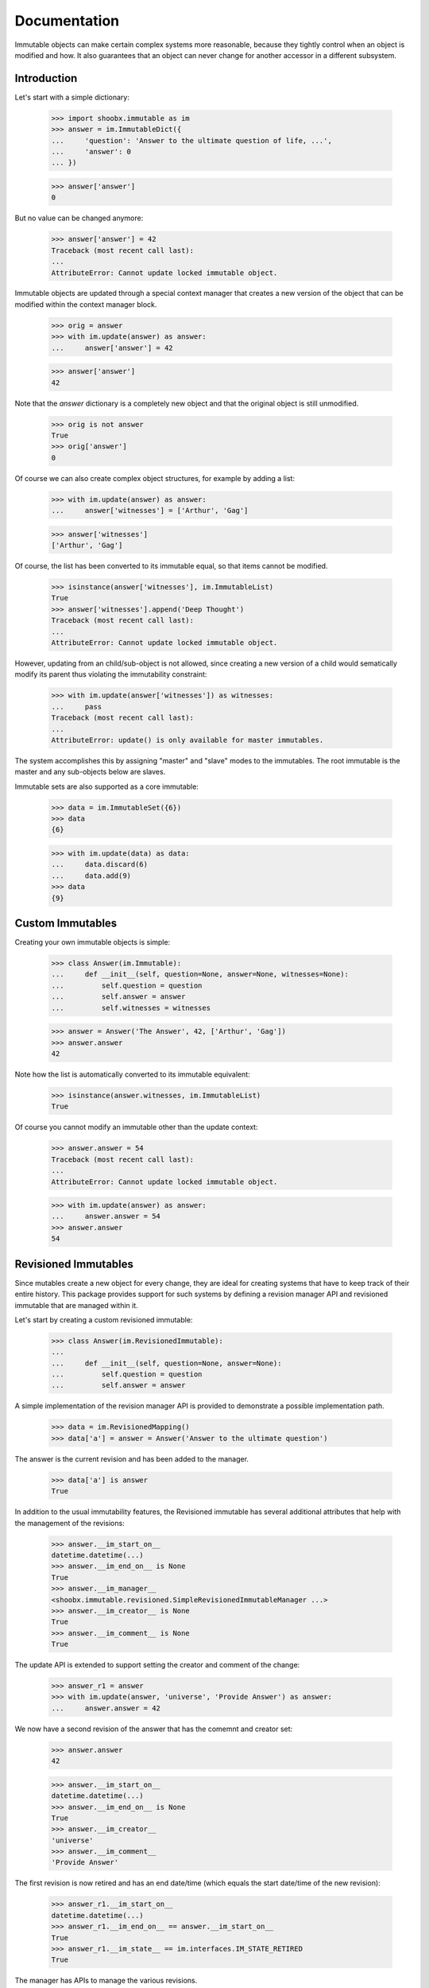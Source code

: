 =============
Documentation
=============

Immutable objects can make certain complex systems more reasonable, because they
tightly control when an object is modified and how. It also guarantees that an
object can never change for another accessor in a different subsystem.

Introduction
------------

Let's start with a simple dictionary:

  >>> import shoobx.immutable as im
  >>> answer = im.ImmutableDict({
  ...     'question': 'Answer to the ultimate question of life, ...',
  ...     'answer': 0
  ... })

  >>> answer['answer']
  0

But no value can be changed anymore:

  >>> answer['answer'] = 42
  Traceback (most recent call last):
  ...
  AttributeError: Cannot update locked immutable object.

Immutable objects are updated through a special context manager that creates a
new version of the object that can be modified within the context manager
block.

  >>> orig = answer
  >>> with im.update(answer) as answer:
  ...     answer['answer'] = 42

  >>> answer['answer']
  42

Note that the `answer` dictionary is a completely new object and that the
original object is still unmodified.

  >>> orig is not answer
  True
  >>> orig['answer']
  0

Of course we can also create complex object structures, for example by adding
a list:

  >>> with im.update(answer) as answer:
  ...     answer['witnesses'] = ['Arthur', 'Gag']

  >>> answer['witnesses']
  ['Arthur', 'Gag']

Of course, the list has been converted to its immutable equal, so that items
cannot be modified.

  >>> isinstance(answer['witnesses'], im.ImmutableList)
  True
  >>> answer['witnesses'].append('Deep Thought')
  Traceback (most recent call last):
  ...
  AttributeError: Cannot update locked immutable object.

However, updating from an child/sub-object is not allowed, since creating a
new version of a child would sematically modify its parent thus violating the
immutability constraint:

  >>> with im.update(answer['witnesses']) as witnesses:
  ...     pass
  Traceback (most recent call last):
  ...
  AttributeError: update() is only available for master immutables.

The system accomplishes this by assigning "master" and "slave" modes to the
immutables. The root immutable is the master and any sub-objects below are
slaves.

Immutable sets are also supported as a core immutable:

  >>> data = im.ImmutableSet({6})
  >>> data
  {6}

  >>> with im.update(data) as data:
  ...     data.discard(6)
  ...     data.add(9)
  >>> data
  {9}


Custom Immutables
-----------------

Creating your own immutable objects is simple:

  >>> class Answer(im.Immutable):
  ...     def __init__(self, question=None, answer=None, witnesses=None):
  ...         self.question = question
  ...         self.answer = answer
  ...         self.witnesses = witnesses

  >>> answer = Answer('The Answer', 42, ['Arthur', 'Gag'])
  >>> answer.answer
  42

Note how the list is automatically converted to its immutable equivalent:

  >>> isinstance(answer.witnesses, im.ImmutableList)
  True

Of course you cannot modify an immutable other than the update context:

  >>> answer.answer = 54
  Traceback (most recent call last):
  ...
  AttributeError: Cannot update locked immutable object.

  >>> with im.update(answer) as answer:
  ...     answer.answer = 54
  >>> answer.answer
  54


Revisioned Immutables
---------------------

Since mutables create a new object for every change, they are ideal for
creating systems that have to keep track of their entire history. This package
provides support for such systems by defining a revision manager API and
revisioned immutable that are managed within it.

Let's start by creating a custom revisioned immutable:

  >>> class Answer(im.RevisionedImmutable):
  ...
  ...     def __init__(self, question=None, answer=None):
  ...         self.question = question
  ...         self.answer = answer

A simple implementation of the revision manager API is provided to demonstrate
a possible implementation path.

  >>> data = im.RevisionedMapping()
  >>> data['a'] = answer = Answer('Answer to the ultimate question')

The answer is the current revision and has been added to the
manager.

  >>> data['a'] is answer
  True

In addition to the usual immutability features, the Revisioned
immutable has several additional attributes that help with the management of
the revisions:

  >>> answer.__im_start_on__
  datetime.datetime(...)
  >>> answer.__im_end_on__ is None
  True
  >>> answer.__im_manager__
  <shoobx.immutable.revisioned.SimpleRevisionedImmutableManager ...>
  >>> answer.__im_creator__ is None
  True
  >>> answer.__im_comment__ is None
  True

The update API is extended to support setting the creator and comment of the
change:

  >>> answer_r1 = answer
  >>> with im.update(answer, 'universe', 'Provide Answer') as answer:
  ...     answer.answer = 42

We now have a second revision of the answer that has the comemnt and creator
set:

  >>> answer.answer
  42

  >>> answer.__im_start_on__
  datetime.datetime(...)
  >>> answer.__im_end_on__ is None
  True
  >>> answer.__im_creator__
  'universe'
  >>> answer.__im_comment__
  'Provide Answer'

The first revision is now retired and has an end date/time (which equals the
start date/time of the new revision):

  >>> answer_r1.__im_start_on__
  datetime.datetime(...)
  >>> answer_r1.__im_end_on__ == answer.__im_start_on__
  True
  >>> answer_r1.__im_state__ == im.interfaces.IM_STATE_RETIRED
  True

The manager has APIs to manage the various revisions.

  >>> revisions = data.getRevisionManager('a')
  >>> len(revisions.getRevisionHistory())
  2

  >>> revisions.getCurrentRevision(answer_r1) is answer
  True

We can even roll back to a previous revision:

  >>> revisions.rollbackToRevision(answer_r1)

  >>> len(revisions.getRevisionHistory())
  1
  >>> answer_r1.__im_end_on__ is None
  True
  >>> answer_r1.__im_state__ == im.interfaces.IM_STATE_LOCKED
  True


Optional `pjpersist` Support
----------------------------

A more serious and production-ready implementation of the revision manager API
is provided in `shoobx.immutable.pjpersist` which utilizes `pjpersist` to
store all data.


Notes
-----

A technical discussion on the system's inner workings is located in the
doc strings of the corresponding interfaces. In addition, the tests covera a
lot of special cases not dicsussed here.
